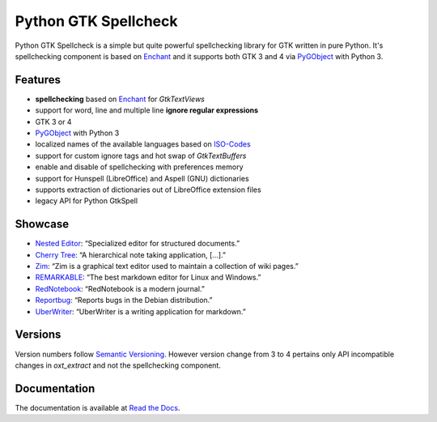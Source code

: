 Python GTK Spellcheck
=====================

|pypi| |docs|

Python GTK Spellcheck is a simple but quite powerful spellchecking library for GTK written
in pure Python. It's spellchecking component is based on Enchant_ and it supports both GTK
3 and 4 via PyGObject_ with Python 3.


Features
--------
- **spellchecking** based on Enchant_ for `GtkTextViews`
- support for word, line and multiple line **ignore regular expressions**
- GTK 3 or 4
- PyGObject_ with Python 3
- localized names of the available languages based on ISO-Codes_
- support for custom ignore tags and hot swap of `GtkTextBuffers`
- enable and disable of spellchecking with preferences memory
- support for Hunspell (LibreOffice) and Aspell (GNU) dictionaries
- supports extraction of dictionaries out of LibreOffice extension files
- legacy API for Python GtkSpell

.. image:: https://raw.githubusercontent.com/koehlma/pygtkspellcheck/master/doc/screenshots/screenshot.png
    :alt: Python GTK Spellcheck Screenshot
    :align: center

.. _Enchant: http://www.abisource.com/projects/enchant/
.. _PyGObject: https://live.gnome.org/PyGObject/
.. _ISO-Codes: http://pkg-isocodes.alioth.debian.org/


Showcase
--------
- `Nested Editor`_: “Specialized editor for structured documents.”
- `Cherry Tree`_: “A hierarchical note taking application, […].”
- `Zim`_: “Zim is a graphical text editor used to maintain a collection of wiki pages.”
- `REMARKABLE`_: “The best markdown editor for Linux and Windows.”
- `RedNotebook`_: “RedNotebook is a modern journal.”
- `Reportbug`_: “Reports bugs in the Debian distribution.”
- `UberWriter`_: “UberWriter is a writing application for markdown.”

.. _Nested Editor: http://nestededitor.sourceforge.net/about.html
.. _Cherry Tree: http://www.giuspen.com/cherrytree/
.. _Zim: http://zim-wiki.org/
.. _REMARKABLE: http://remarkableapp.github.io/
.. _RedNotebook: http://rednotebook.sourceforge.net/
.. _Reportbug: https://packages.debian.org/stretch/reportbug
.. _UberWriter: http://uberwriter.wolfvollprecht.de/


Versions
--------
Version numbers follow `Semantic Versioning`_. However version change from 3 to 4 pertains
only API incompatible changes in `oxt_extract` and not the spellchecking component.

.. _Semantic Versioning: http://semver.org/


Documentation
-------------
The documentation is available at `Read the Docs`_.

.. _Read the Docs: http://pygtkspellcheck.readthedocs.org/


.. |pypi| image:: https://img.shields.io/pypi/v/pygtkspellcheck.svg?style=flat-square&label=latest%20version
    :target: https://pypi.python.org/pypi/pygtkspellcheck

.. |docs| image:: https://readthedocs.org/projects/pygtkspellcheck/badge/?version=latest&style=flat-square
    :target: https://pygtkspellcheck.readthedocs.org/en/latest/
